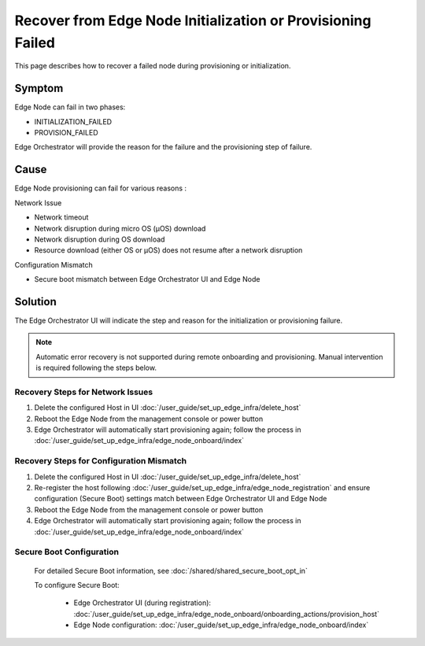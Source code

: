 Recover from Edge Node Initialization or Provisioning Failed
=============================================================

This page describes how to recover a failed node during provisioning or
initialization.

Symptom
^^^^^^^^^^^^^^^^^^^^^^^^^^^^^^^^^^^^^^^^^^^^
Edge Node can fail in two phases:

* INITIALIZATION_FAILED
* PROVISION_FAILED

Edge Orchestrator will provide the reason for the failure and the provisioning
step of failure.

Cause
^^^^^^^^^^^^^^^^^^^^^^^^^^^^^^^^^^^^^^^^^^^^
Edge Node provisioning can fail for various reasons :

Network Issue

* Network timeout
* Network disruption during micro OS (µOS) download
* Network disruption during OS download
* Resource download (either OS or µOS) does not resume after a network
  disruption

Configuration Mismatch

* Secure boot mismatch between Edge Orchestrator UI and Edge Node

Solution
^^^^^^^^^^^^^^^^^^^^^^^^^^^^^^^^^^^^^^^^^^^^
The Edge Orchestrator UI will indicate the step and reason for the initialization or provisioning failure.

.. note::
   Automatic error recovery is not supported during remote onboarding and
   provisioning. Manual intervention is required following the steps below.

Recovery Steps for Network Issues
-----------------------------------
1. Delete the configured Host in UI :doc:`/user_guide/set_up_edge_infra/delete_host`
2. Reboot the Edge Node from the management console or power button
3. Edge Orchestrator will automatically start provisioning again; follow the
   process in :doc:`/user_guide/set_up_edge_infra/edge_node_onboard/index`

Recovery Steps for Configuration Mismatch
-------------------------------------------
1. Delete the configured Host in UI :doc:`/user_guide/set_up_edge_infra/delete_host`
2. Re-register the host following :doc:`/user_guide/set_up_edge_infra/edge_node_registration`
   and ensure configuration (Secure Boot) settings match between Edge Orchestrator UI and Edge Node
3. Reboot the Edge Node from the management console or power button
4. Edge Orchestrator will automatically start provisioning again; follow the
   process in :doc:`/user_guide/set_up_edge_infra/edge_node_onboard/index`

Secure Boot Configuration
----------------------------

   For detailed Secure Boot information, see :doc:`/shared/shared_secure_boot_opt_in`

   To configure Secure Boot:

    * Edge Orchestrator UI (during registration):
      :doc:`/user_guide/set_up_edge_infra/edge_node_onboard/onboarding_actions/provision_host`
    * Edge Node configuration:
      :doc:`/user_guide/set_up_edge_infra/edge_node_onboard/index`
